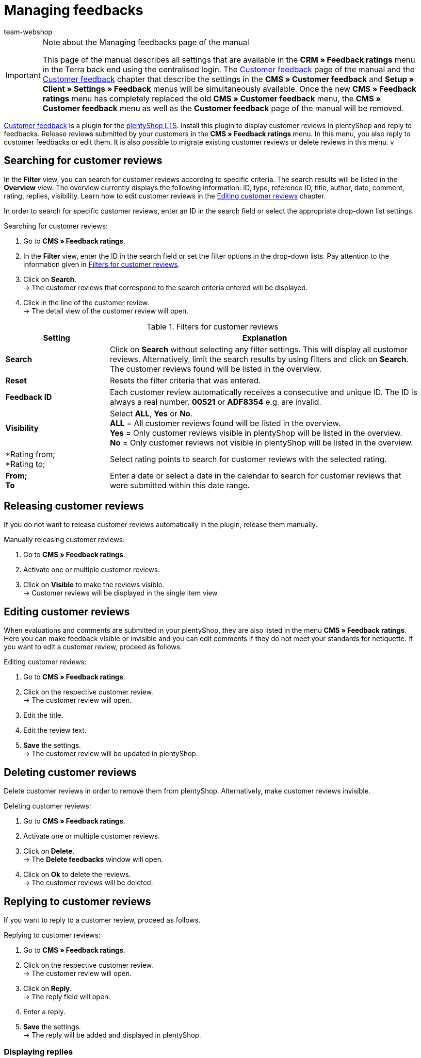 = Managing feedbacks
:author: team-webshop
:keywords: feedback, Rating, Review, shop, plentyShop, online shop, webshop
:id: HLDXN6U

[IMPORTANT]
.Note about the Managing feedbacks page of the manual
====
This page of the manual describes all settings that are available in the *CRM » Feedback ratings* menu in the Terra back end using the centralised login. The xref:omni-channel:customer-feedback.adoc#[Customer feedback] page of the manual and the xref:omni-channel:cms.adoc#customer-feedback[Customer feedback] chapter that describe the settings in the *CMS » Customer feedback* and *Setup » Client » Settings » Feedback* menus will be simultaneously available. Once the new *CMS » Feedback ratings* menu has completely replaced the old *CMS » Customer feedback* menu, the *CMS » Customer feedback* menu as well as the *Customer feedback* page of the manual will be removed.
====

link:https://marketplace.plentymarkets.com/en/plugins/widgets/Feedback_5115[Customer feedback^] is a plugin for the link:https://marketplace.plentymarkets.com/en/plugins/templates/Ceres_4697[plentyShop LTS^]. Install this plugin to display customer reviews in plentyShop and reply to feedbacks. Release reviews submitted by your customers in the *CMS » Feedback ratings* menu. In this menu, you also reply to customer feedbacks or edit them. It is also possible to migrate existing customer reviews or delete reviews in this menu.
v
[#300]
== Searching for customer reviews

In the *Filter* view, you can search for customer reviews according to specific criteria. The search results will be listed in the *Overview* view. The overview currently displays the following information: ID, type, reference ID, title, author, date, comment, rating, replies, visibility. Learn how to edit customer reviews in the <<#700, Editing customer reviews>> chapter.

In order to search for specific customer reviews, enter an ID in the search field or select the appropriate drop-down list settings.

[#400.instruction]
Searching for customer reviews:

. Go to *CMS » Feedback ratings*.
. In the *Filter* view, enter the ID in the search field or set the filter options in the drop-down lists. Pay attention to the information given in <<table-filters-customer-reviews>>.
. Click on *Search*. +
→ The customer reviews that correspond to the search criteria entered will be displayed.
. Click in the line of the customer review. +
→ The detail view of the customer review will open.

[[table-filters-customer-reviews]]
.Filters for customer reviews
[cols="1,3"]
|====
|Setting |Explanation

| *Search*
|Click on *Search* without selecting any filter settings. This will display all customer reviews. Alternatively, limit the search results by using filters and click on *Search*. The customer reviews found will be listed in the overview.

| *Reset*
|Resets the filter criteria that was entered.

| *Feedback ID*
|Each customer review automatically receives a consecutive and unique ID. The ID is always a real number. *00521* or *ADF8354* e.g. are invalid.

| *Visibility*
|Select *ALL*, *Yes* or *No*. +
*ALL* = All customer reviews found will be listed in the overview. +
*Yes* = Only customer reviews visible in plentyShop will be listed in the overview. +
*No* = Only customer reviews not visible in plentyShop will be listed in the overview.

| *Rating from; +
*Rating to;
|Select rating points to search for customer reviews with the selected rating.

| *From; +
To*
|Enter a date or select a date in the calendar to search for customer reviews that were submitted within this date range.

|====

[#500]
== Releasing customer reviews

If you do not want to release customer reviews automatically in the plugin, release them manually.

[#600.instruction]
Manually releasing customer reviews:

. Go to *CMS » Feedback ratings*.
. Activate one or multiple customer reviews.
. Click on *Visible* to make the reviews visible. +
→ Customer reviews will be displayed in the single item view.

[#700]
== Editing customer reviews

When evaluations and comments are submitted in your plentyShop, they are also listed in the menu *CMS » Feedback ratings*. Here you can make feedback visible or invisible and you can edit comments if they do not meet your standards for netiquette. If you want to edit a customer review, proceed as follows.

[#800.instruction]
Editing customer reviews:

. Go to *CMS » Feedback ratings*.
. Click on the respective customer review. +
→ The customer review will open.
. Edit the title.
. Edit the review text.
. *Save* the settings. +
→ The customer review will be updated in plentyShop.

[#900]
== Deleting customer reviews

Delete customer reviews in order to remove them from plentyShop. Alternatively, make customer reviews invisible.

[#1000.instruction]
Deleting customer reviews:

. Go to *CMS » Feedback ratings*.
. Activate one or multiple customer reviews.
. Click on *Delete*. +
→ The *Delete feedbacks* window will open.
. Click on *Ok* to delete the reviews. +
→ The customer reviews will be deleted.

[#1100]
== Replying to customer reviews

If you want to reply to a customer review, proceed as follows.

[#1200.instruction]
Replying to customer reviews:

. Go to *CMS » Feedback ratings*.
. Click on the respective customer review. +
→ The customer review will open.
. Click on *Reply*. +
→ The reply field will open.
. Enter a reply.
. *Save* the settings. +
→ The reply will be added and displayed in plentyShop.

[#1300]
=== Displaying replies

Display replies for your customer reviews in the detail view of a customer review.

[#1400.instruction]
Displaying replies:

. Go to *CMS » Feedback ratings*.
. Click on the respective customer review. +
→ The customer review will open.
. Click on *Feedback replies*. +
→ The list of replies will open.
. Click on a reply. +
→ The reply will be displayed.

[#1500]
=== Editing replies

To edit the replies for customer reviews, proceed as follows.

[#1600.instruction]
Editing replies:

. Go to *CMS » Feedback ratings*.
. Click on the respective customer review. +
→ The customer review will open.
. Click on *Feedback replies*. +
→ The list of replies will open.
. Click on a reply.
. Edit the text of the reply.
. *Save* the settings. +
→ The reply will be updated.

[#1700]
=== Deleting replies

Finally, it is also possible to delete replies of your customer reviews.

[#1800.instruction]
Deleting replies:

. Go to *CMS » Feedback ratings*.
. Click on the respective customer review. +
→ The customer review will open.
. Click on *Show replies*. +
→ The list of replies will open.
. Click on a reply.
. Click on *Delete*. +
→ The *Delete reply* window will open.
. Click on *Ok*. +
→ The reply will be deleted.
